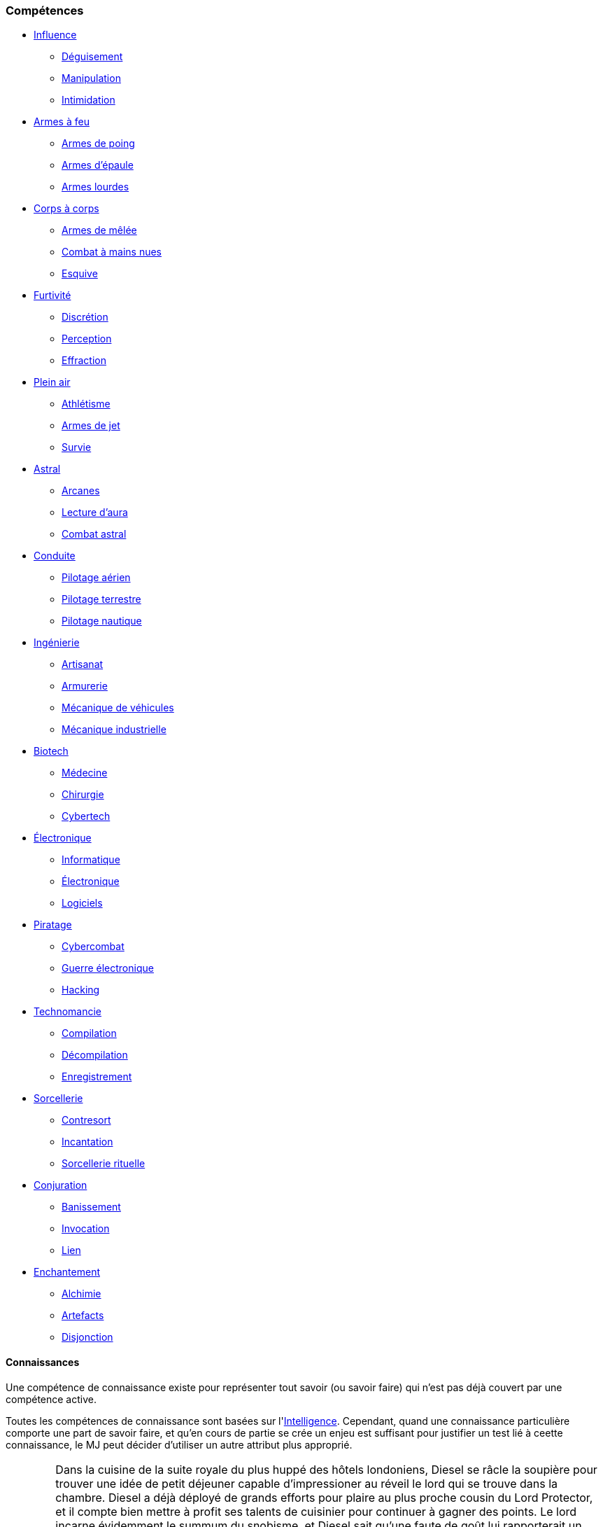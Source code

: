 ﻿
[[chapter_skills]]
=== Compétences

* <<skill_group_influence,Influence>>
** <<skill_impersonation,Déguisement>>
** <<skill_con,Manipulation>>
** <<skill_intimidation,Intimidation>>

* <<skill_group_firearms,Armes à feu>>
** <<skill_pistols,Armes de poing>>
** <<skill_rifles,Armes d'épaule>>
** <<skill_heavy_weapons,Armes lourdes>>

* <<skill_group_close_combat,Corps à corps>>
** <<skill_melee_weapons,Armes de mêlée>>
** <<skill_unarmed,Combat à mains nues>>
** <<skill_dodge,Esquive>>

* <<skill_group_stealth,Furtivité>>
** <<skill_sneaking,Discrétion>>
** <<skill_perception,Perception>>
** <<skill_lockpicking,Effraction>>

* <<skill_group_outdoors,Plein air>>
** <<skill_gymnastics,Athlétisme>>
** <<skill_throwing weapons,Armes de jet>>
** <<skill_survival,Survie>>

* <<skill_group_astral_craft,Astral>>
** <<skill_arcana,Arcanes>>
** <<skill_assensing,Lecture d'aura>>
** <<skill_astral_combat,Combat astral>>

* <<skill_group_pilot,Conduite>>
** <<skill_pilot_aircraft,Pilotage aérien>>
** <<skill_pilot_groundcraft,Pilotage terrestre>>
** <<skill_pilot_watercraft,Pilotage nautique>>

* <<skill_group_engineering,Ingénierie>>
** <<skill_artisan,Artisanat>>
** <<skill_mechanic_gun,Armurerie>>
** <<skill_mechanic_vehicle,Mécanique de véhicules>>
** <<skill_mechanic_industrial,Mécanique industrielle>>

* <<skill_group_biotech,Biotech>>
** <<skill_medecine,Médecine>>
** <<skill_chirurgy,Chirurgie>>
** <<skill_cybertech,Cybertech>>

* <<skill_group_electronics,Électronique>>
** <<skill_computer,Informatique>>
** <<skill_hardware,Électronique>>
** <<skill_software,Logiciels>>

* <<skill_group_cracking,Piratage>>
** <<skill_cybercombat,Cybercombat>>
** <<skill_electronic warfare,Guerre électronique>>
** <<skill_hacking,Hacking>>

* <<skill_group_tasking,Technomancie>>
** <<skill_compiling,Compilation>>
** <<skill_decompiling,Décompilation>>
** <<skill_registering,Enregistrement>>

* <<skill_group_sorcery,Sorcellerie>>
** <<skill_counterspelling,Contresort>>
** <<skill_spellcasting,Incantation>>
** <<skill_rituals,Sorcellerie rituelle>>

* <<skill_group_conjuring,Conjuration>>
** <<skill_banishing,Banissement>>
** <<skill_summoning,Invocation>>
** <<skill_binding,Lien>>

* <<skill_group_enchanting,Enchantement>>
** <<skill_alchemy,Alchimie>>
** <<skill_artificing,Artefacts>>
** <<skill_disenchanting,Disjonction>>

==== Connaissances

Une compétence de connaissance existe pour représenter tout savoir (ou savoir faire) qui n'est pas déjà couvert par une compétence active.

Toutes les compétences de connaissance sont basées sur l'<<attribute_intelligence,Intelligence>>.
Cependant, quand une connaissance particulière comporte une part de savoir faire, et qu'en cours de partie se crée un enjeu est suffisant pour justifier un test lié à ceette connaissance, le MJ peut décider d'utiliser un autre attribut plus approprié.

[NOTE.example,caption="Exemple"]
====
Dans la cuisine de la suite royale du plus huppé des hôtels londoniens, Diesel se râcle la soupière pour trouver une idée de petit déjeuner capable d'impressioner au réveil le lord qui se trouve dans la chambre.
Diesel a déjà déployé de grands efforts pour plaire au plus proche cousin du Lord Protector, et il compte bien mettre à profit ses talents de cuisinier pour continuer à gagner des points.
Le lord incarne évidemment le summum du snobisme, et Diesel sait qu'une faute de goût lui rapporterait un nouvel aller simple pour les poubelles de l'hôtel à coups de bottes des gardes du corps en faction dans le couloir.

Diesel doit d'abord trouver une idée de recette.
Un succès à un jet d'<<attribute_intelligence,Intelligence>> + *Cuisine* lui rappelle qu'une manière particulière de cuisiner les œufs pochés issue du terroir anglais ferait honneur aux origines du lord.
Cependant, réussir les œufs pochés requiert un vrai tour de main et, en ouvrant le frigo, il découvre avec stupeur qu'il n'y reste que deux véritables œufs.
En plus il commence à entendre remuer dans la chambre. Magne-toi, Diesel !

Le MJ requiert un test d'<<attribute_agility,Agilité>> + *Cuisine* avec un seuil de 3 pour réaliser correctement la recette.
Diesel réussit miraculeusement !
Il dispose de son mieux le résultat sur un plateau et finit de composer un petit déjeuner coûtant plus cher que le salaire mensuel de dix employés du room service.
Emportant le tout dans la chambre, Diesel croisant mentalement les doigts pour ne pas avoir ruiné ses efforts de la nuit ...
====

[NOTE.example,caption="Exemple"]
====
*TODO*: Équitation
====

===== Langages

Un langage s'acquiert et progresse comme une compétence de connaissance.
Il n'y a en pratique aucune différence entre un langage et une connaissance.
L'indice de compétence auquel un personnage possède un langage particulier reflète sa maîtrise de ce langage, comme indiqué dans la table ci-dessous.

.Langages
[width=40%, options="header", cols="^1,4"]
|===
|Indice   |Niveau
|1        |Moi-Tarzan-Toi-Jane¹
|2        |Enfant de 5 ans
|3        |Pratiquant régulier
|4        |Natif standard
|5        |Conférencier ou Rédacteur
|6+       |Étymologue du langage
|===
¹ Le MJ peut autoriser le joueur à connaître dix mots de vocabulaire en plus de son nom.



[NOTE.option,caption="Règle optionnelle"]
====
*Règle :* Les langages n'ont plus d'indice associé.
Un personnage est considéré soit savoir parler et comprendre suffisamment le langage, soit en être complètement ignorant.
Apprendre un nouveau langage coûte simplement 5 points de karma.

*Motivation :* Le fait d'affecter un indice de compétence à un langage semble offrir peu d'intérêt.
En cours de partie, la question se résume le plus souvent à : le personnage peut-il communiquer dans cette langue, oui ou non ?
Le reste n'est que du fluff ...
====

===== Nouvelles compétences actives

La liste de compétences actives telle que présentée dans ce livre semble suffisante pour couvrir telle quelle tous les besoins d'une partie standard.
Un personnage voulant maîtriser un domaine qui n'est pas couvert par une compétence active crée en général une compétence de connaissance appropriée.
Étant donné qu'une connaissance coûte moins cher à faire <<chapter_karma,progresser>> qu'une compétence active, cela évite de trop pénaliser la progression d'un joueur qui désire traduire sur sa fiche quelque chose d'intéressant mais qui, en cours de partie, a peu de chance d'avoir une réelle importance mécaniquement.

Cependant, certaines campagnes particulières sortent quelque peu de l'ordinaire.
Les personnages peuvent avoir à y faire régulièrement des choses inhabituelles et mal couvertes par le système de compétences actuelles.
Dans ce cas, le MJ peut décider de créer une nouvelle compétence active à partir de ce qui ne serait qu'une compétence de connaissance en temps normal.
Le MJ définit les règles et restriction de cette nouvelle compétence.
Le coût pour la faire <<chapter_karma,progresser>> est celui de toutes les compétences actives.
La création d'une nouvelle compétence active est justifié par le fait que, dans ce cadre de campagne, un personnage peut vouloir y investir davantage de karma pour en tirer un réel avantage mécanique.

[NOTE.example,caption="Exemple"]
====
Un MJ prépare un nouvelle campagne qu'il désire bientôt faire jouer à ses amis.
Cette campagne se passe dans les ombres de Las Vegas.
Les onzes personnages de ses amis évolueront au sein des plus grands casinos de la ville.
Ils participeront à diverses scénarios dont le dernier consistera en un braquage de grande envergure.

La majorité de l'action tournera autour des casinos et de ce qui s'y passe.
Le MJ décide que, dans ce cadre, créer une compétence active *Jeu* se justifie.
Il base cette compétence sur l'<<attribute_intelligence,Intelligence>>, même si certains tests pourront occasionellement se baser sur une autre caractéristique, comme l'<<attribute_agility,Agilité>>.
====
